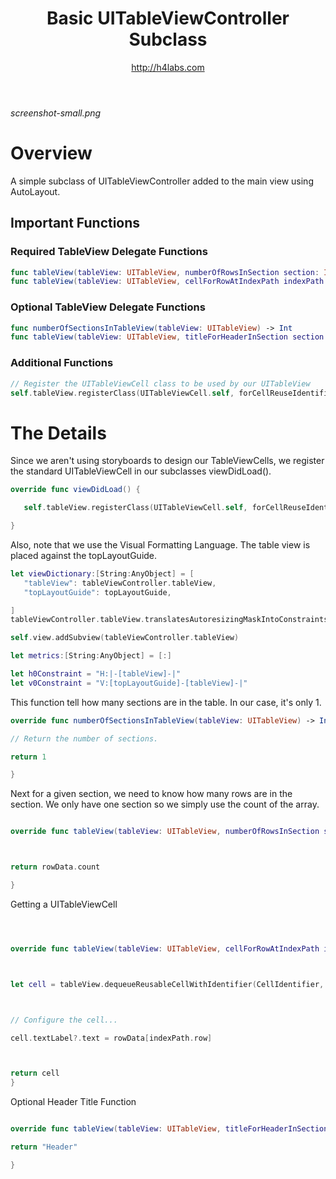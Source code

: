 #+STARTUP: showall
#+TITLE: Basic UITableViewController Subclass
#+AUTHOR: http://h4labs.com
#+HTML_HEAD: <link rel="stylesheet" type="text/css" href="/resources/css/myorg.css" />

[[screenshot-small.png]]

* Overview

A simple subclass of UITableViewController added to the main view using AutoLayout.

** Important Functions

*** Required TableView Delegate Functions
#+BEGIN_SRC swift
func tableView(tableView: UITableView, numberOfRowsInSection section: Int) -> Int
func tableView(tableView: UITableView, cellForRowAtIndexPath indexPath: NSIndexPath) -> UITableViewCell
#+END_SRC

*** Optional TableView Delegate Functions
#+BEGIN_SRC swift
func numberOfSectionsInTableView(tableView: UITableView) -> Int
func tableView(tableView: UITableView, titleForHeaderInSection section: Int) -> String?
#+END_SRC

*** Additional Functions
#+BEGIN_SRC swift
// Register the UITableViewCell class to be used by our UITableView
self.tableView.registerClass(UITableViewCell.self, forCellReuseIdentifier:CellIdentifier)
#+END_SRC


* The Details

Since we aren't using storyboards to design our TableViewCells, we register the standard UITableViewCell in our subclasses viewDidLoad().

#+BEGIN_SRC swift
override func viewDidLoad() {

   self.tableView.registerClass(UITableViewCell.self, forCellReuseIdentifier:CellIdentifier)

}
#+END_SRC

Also, note that we use the Visual Formatting Language.  The table view is placed against the  topLayoutGuide.

#+BEGIN_SRC swift
let viewDictionary:[String:AnyObject] = [
   "tableView": tableViewController.tableView,
   "topLayoutGuide": topLayoutGuide,

]
tableViewController.tableView.translatesAutoresizingMaskIntoConstraints = false

self.view.addSubview(tableViewController.tableView)

let metrics:[String:AnyObject] = [:]

let h0Constraint = "H:|-[tableView]-|"
let v0Constraint = "V:[topLayoutGuide]-[tableView]-|"

#+END_SRC

This function tell how many sections are in the table.  In our case, it's only 1.

#+BEGIN_SRC swift
override func numberOfSectionsInTableView(tableView: UITableView) -> Int {

// Return the number of sections.

return 1

}
#+END_SRC

Next for a given section, we need to know how many rows are in the section.  We only have one section so we simply use the count of the array.

#+BEGIN_SRC swift

override func tableView(tableView: UITableView, numberOfRowsInSection section: Int) -> Int {



return rowData.count

}
#+END_SRC

Getting a UITableViewCell

#+BEGIN_SRC swift



override func tableView(tableView: UITableView, cellForRowAtIndexPath indexPath: NSIndexPath) -> UITableViewCell {



let cell = tableView.dequeueReusableCellWithIdentifier(CellIdentifier, forIndexPath: indexPath)



// Configure the cell...

cell.textLabel?.text = rowData[indexPath.row]



return cell
}

#+END_SRC

Optional Header Title Function

#+BEGIN_SRC swift

override func tableView(tableView: UITableView, titleForHeaderInSection section: Int) -> String? {

return "Header"

}
#+END_SRC
